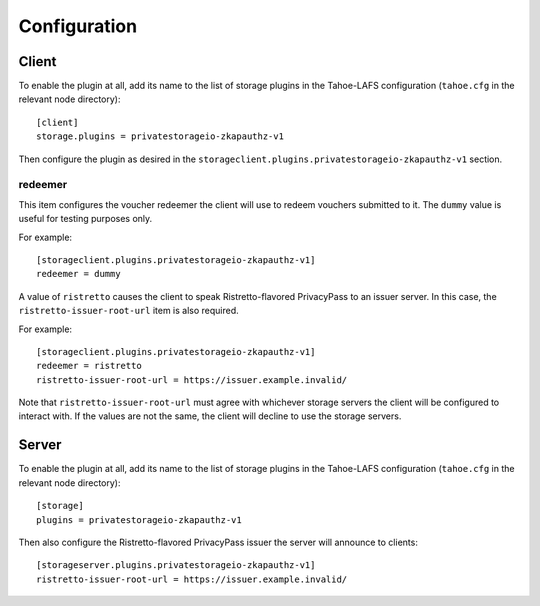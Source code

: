 Configuration
=============

Client
------

To enable the plugin at all, add its name to the list of storage plugins in the Tahoe-LAFS configuration
(``tahoe.cfg`` in the relevant node directory)::

  [client]
  storage.plugins = privatestorageio-zkapauthz-v1

Then configure the plugin as desired in the ``storageclient.plugins.privatestorageio-zkapauthz-v1`` section.

redeemer
~~~~~~~~

This item configures the voucher redeemer the client will use to redeem vouchers submitted to it.
The ``dummy`` value is useful for testing purposes only.

For example::

  [storageclient.plugins.privatestorageio-zkapauthz-v1]
  redeemer = dummy

A value of ``ristretto`` causes the client to speak Ristretto-flavored PrivacyPass to an issuer server.
In this case, the ``ristretto-issuer-root-url`` item is also required.

For example::

  [storageclient.plugins.privatestorageio-zkapauthz-v1]
  redeemer = ristretto
  ristretto-issuer-root-url = https://issuer.example.invalid/

Note that ``ristretto-issuer-root-url`` must agree with whichever storage servers the client will be configured to interact with.
If the values are not the same, the client will decline to use the storage servers.

Server
------

To enable the plugin at all, add its name to the list of storage plugins in the Tahoe-LAFS configuration
(``tahoe.cfg`` in the relevant node directory)::

  [storage]
  plugins = privatestorageio-zkapauthz-v1

Then also configure the Ristretto-flavored PrivacyPass issuer the server will announce to clients::

  [storageserver.plugins.privatestorageio-zkapauthz-v1]
  ristretto-issuer-root-url = https://issuer.example.invalid/
